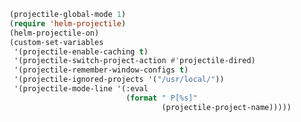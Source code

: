 #+BEGIN_SRC emacs-lisp
(projectile-global-mode 1)
(require 'helm-projectile)
(helm-projectile-on)
(custom-set-variables
 '(projectile-enable-caching t)
 '(projectile-switch-project-action #'projectile-dired)
 '(projectile-remember-window-configs t)
 '(projectile-ignored-projects '("/usr/local/"))
 '(projectile-mode-line '(:eval
                          (format " P[%s]"
                                  (projectile-project-name)))))
#+END_SRC
